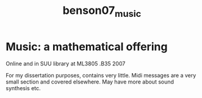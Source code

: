 :PROPERTIES:
:ID:       7a4b8723-1fcf-49ae-92cb-5bf035bdf528
:ROAM_REFS: cite:benson07_music
:END:
#+title: benson07_music

* Music: a mathematical offering

Online and in SUU library at ML3805 .B35 2007

For my dissertation purposes, contains very little. Midi messages are a very small section and covered elsewhere. May have more about sound synthesis etc.
